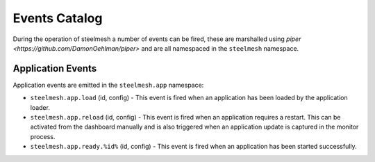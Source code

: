 ==============
Events Catalog
==============

During the operation of steelmesh a number of events can be fired, these are marshalled using `piper <https://github.com/DamonOehlman/piper>` and are all namespaced in the ``steelmesh`` namespace.

Application Events
==================

Application events are emitted in the ``steelmesh.app`` namespace:

- ``steelmesh.app.load`` (id, config) - This event is fired when an application has been loaded by the application loader.

- ``steelmesh.app.reload`` (id, config) - This event is fired when an application requires a restart.  This can be activated from the dashboard manually and is also triggered when an application update is captured in the monitor process.

- ``steelmesh.app.ready.%id%`` (id, config) - This event is fired when an application has been started successfully.